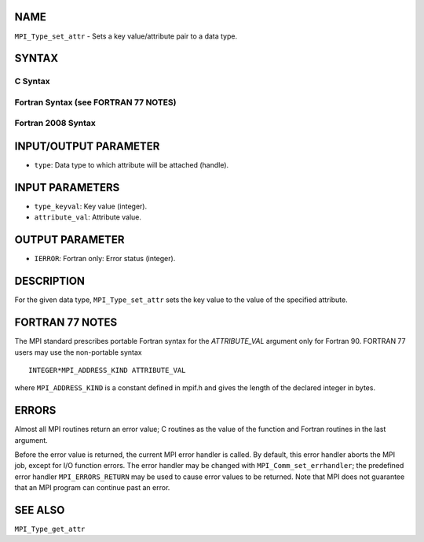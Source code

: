 NAME
----

``MPI_Type_set_attr`` - Sets a key value/attribute pair to a data type.

SYNTAX
------

C Syntax
~~~~~~~~

.. code-block:: c
   :linenos:

   #include <mpi.h>
   int MPI_Type_set_attr(MPI_Datatype type, int type_keyval,
   	void *attribute_val)

Fortran Syntax (see FORTRAN 77 NOTES)
~~~~~~~~~~~~~~~~~~~~~~~~~~~~~~~~~~~~~

.. code-block:: fortran
   :linenos:

   USE MPI
   ! or the older form: INCLUDE 'mpif.h'
   MPI_TYPE_SET_ATTR(TYPE, TYPE_KEYVAL, ATTRIBUTE_VAL, IERROR)
   	INTEGER	TYPE, TYPE_KEYVAL, IERROR
   	INTEGER(KIND=MPI_ADDRESS_KIND) ATTRIBUTE_VAL

Fortran 2008 Syntax
~~~~~~~~~~~~~~~~~~~

.. code-block:: fortran
   :linenos:

   USE mpi_f08
   MPI_Type_set_attr(datatype, type_keyval, attribute_val, ierror)
   	TYPE(MPI_Datatype), INTENT(IN) :: datatype
   	INTEGER, INTENT(IN) :: type_keyval
   	INTEGER(KIND=MPI_ADDRESS_KIND), INTENT(IN) :: attribute_val
   	INTEGER, OPTIONAL, INTENT(OUT) :: ierror

INPUT/OUTPUT PARAMETER
----------------------

* ``type``: Data type to which attribute will be attached (handle). 

INPUT PARAMETERS
----------------

* ``type_keyval``: Key value (integer). 

* ``attribute_val``: Attribute value. 

OUTPUT PARAMETER
----------------

* ``IERROR``: Fortran only: Error status (integer). 

DESCRIPTION
-----------

For the given data type, ``MPI_Type_set_attr`` sets the key value to the
value of the specified attribute.

FORTRAN 77 NOTES
----------------

The MPI standard prescribes portable Fortran syntax for the
*ATTRIBUTE_VAL* argument only for Fortran 90. FORTRAN 77 users may use
the non-portable syntax

::

        INTEGER*MPI_ADDRESS_KIND ATTRIBUTE_VAL

where ``MPI_ADDRESS_KIND`` is a constant defined in mpif.h and gives the
length of the declared integer in bytes.

ERRORS
------

Almost all MPI routines return an error value; C routines as the value
of the function and Fortran routines in the last argument.

Before the error value is returned, the current MPI error handler is
called. By default, this error handler aborts the MPI job, except for
I/O function errors. The error handler may be changed with
``MPI_Comm_set_errhandler``; the predefined error handler ``MPI_ERRORS_RETURN``
may be used to cause error values to be returned. Note that MPI does not
guarantee that an MPI program can continue past an error.

SEE ALSO
--------

| ``MPI_Type_get_attr``
